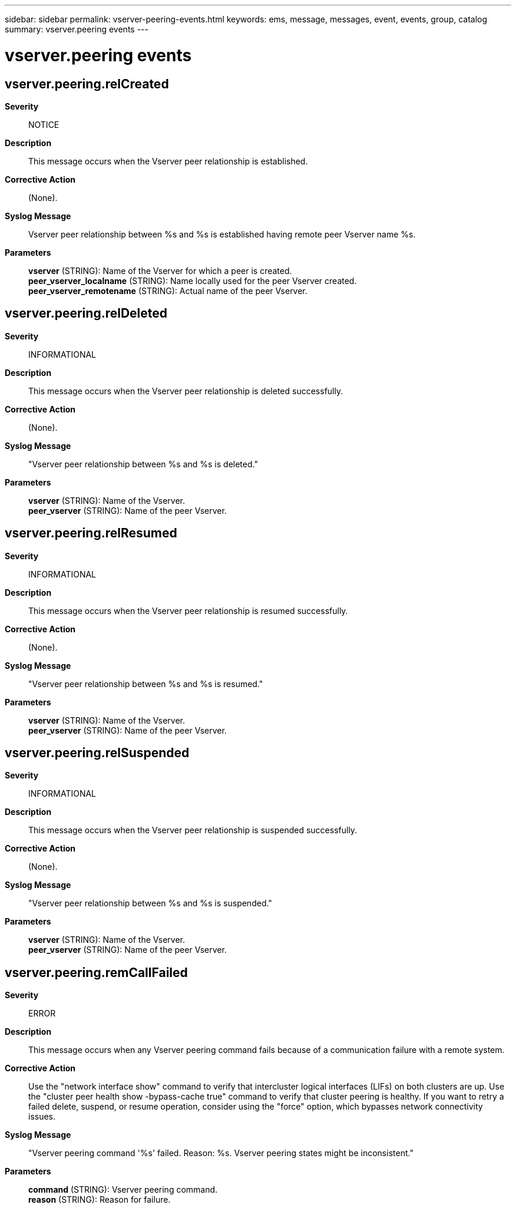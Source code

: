 ---
sidebar: sidebar
permalink: vserver-peering-events.html
keywords: ems, message, messages, event, events, group, catalog
summary: vserver.peering events
---

= vserver.peering events
:toclevels: 1
:hardbreaks:
:nofooter:
:icons: font
:linkattrs:
:imagesdir: ./media/

== vserver.peering.relCreated
*Severity*::
NOTICE
*Description*::
This message occurs when the Vserver peer relationship is established.
*Corrective Action*::
(None).
*Syslog Message*::
Vserver peer relationship between %s and %s is established having remote peer Vserver name %s.
*Parameters*::
*vserver* (STRING): Name of the Vserver for which a peer is created.
*peer_vserver_localname* (STRING): Name locally used for the peer Vserver created.
*peer_vserver_remotename* (STRING): Actual name of the peer Vserver.

== vserver.peering.relDeleted
*Severity*::
INFORMATIONAL
*Description*::
This message occurs when the Vserver peer relationship is deleted successfully.
*Corrective Action*::
(None).
*Syslog Message*::
"Vserver peer relationship between %s and %s is deleted."
*Parameters*::
*vserver* (STRING): Name of the Vserver.
*peer_vserver* (STRING): Name of the peer Vserver.

== vserver.peering.relResumed
*Severity*::
INFORMATIONAL
*Description*::
This message occurs when the Vserver peer relationship is resumed successfully.
*Corrective Action*::
(None).
*Syslog Message*::
"Vserver peer relationship between %s and %s is resumed."
*Parameters*::
*vserver* (STRING): Name of the Vserver.
*peer_vserver* (STRING): Name of the peer Vserver.

== vserver.peering.relSuspended
*Severity*::
INFORMATIONAL
*Description*::
This message occurs when the Vserver peer relationship is suspended successfully.
*Corrective Action*::
(None).
*Syslog Message*::
"Vserver peer relationship between %s and %s is suspended."
*Parameters*::
*vserver* (STRING): Name of the Vserver.
*peer_vserver* (STRING): Name of the peer Vserver.

== vserver.peering.remCallFailed
*Severity*::
ERROR
*Description*::
This message occurs when any Vserver peering command fails because of a communication failure with a remote system.
*Corrective Action*::
Use the "network interface show" command to verify that intercluster logical interfaces (LIFs) on both clusters are up. Use the "cluster peer health show -bypass-cache true" command to verify that cluster peering is healthy. If you want to retry a failed delete, suspend, or resume operation, consider using the "force" option, which bypasses network connectivity issues.
*Syslog Message*::
"Vserver peering command '%s' failed. Reason: %s. Vserver peering states might be inconsistent."
*Parameters*::
*command* (STRING): Vserver peering command.
*reason* (STRING): Reason for failure.
